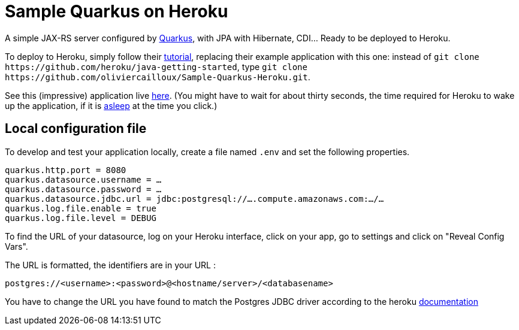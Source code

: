 = Sample Quarkus on Heroku
:groupId: io.github.oliviercailloux
:artifactId: sample-quarkus-heroku
:repository: Sample-Quarkus-Heroku

A simple JAX-RS server configured by https://quarkus.io/[Quarkus], with JPA with Hibernate, CDI… Ready to be deployed to Heroku.

To deploy to Heroku, simply follow their https://devcenter.heroku.com/articles/getting-started-with-java[tutorial], replacing their example application with this one: instead of `git clone \https://github.com/heroku/java-getting-started`, type `git clone \https://github.com/oliviercailloux/{repository}.git`.

See this (impressive) application live https://{artifactId}.herokuapp.com[here]. (You might have to wait for about thirty seconds, the time required for Heroku to wake up the application, if it is https://devcenter.heroku.com/articles/free-dyno-hours#dyno-sleeping[asleep] at the time you click.)

== Local configuration file
To develop and test your application locally, create a file named `.env` and set the following properties.

----
quarkus.http.port = 8080
quarkus.datasource.username = …
quarkus.datasource.password = …
quarkus.datasource.jdbc.url = jdbc:postgresql://….compute.amazonaws.com:…/…
quarkus.log.file.enable = true
quarkus.log.file.level = DEBUG
----

To find the URL of your datasource, log on your Heroku interface, click on your app, go to settings and click on "Reveal Config Vars".

The URL is formatted, the identifiers are in your URL :

`postgres://<username>:<password>@<hostname/server>/<databasename>`

You have to change the URL you have found  to match the Postgres JDBC driver according to the heroku https://devcenter.heroku.com/articles/connecting-to-relational-databases-on-heroku-with-java#using-the-database_url-in-plain-jdbc[documentation]
